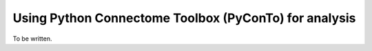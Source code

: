 .. _pyconto:

======================================================
Using Python Connectome Toolbox (PyConTo) for analysis
======================================================

To be written.
